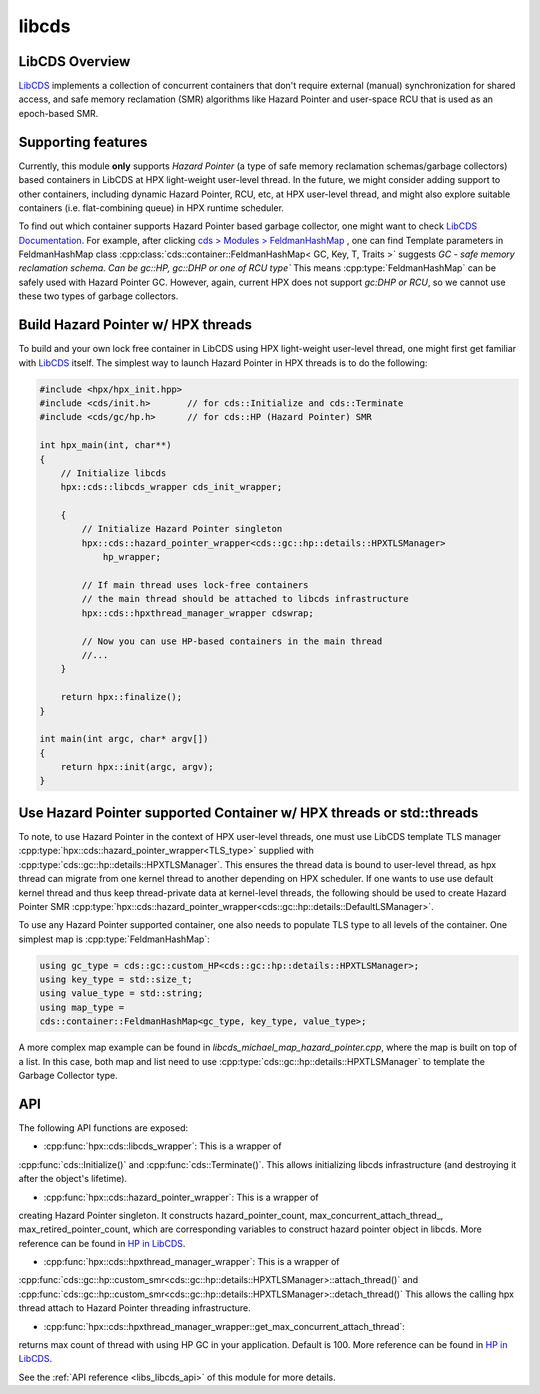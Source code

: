 ..
    Copyright (c) 2020 Weile Wei
    Copyright (c) 2020 The STE||AR-Group

    SPDX-License-Identifier: BSL-1.0
    Distributed under the Boost Software License, Version 1.0. (See accompanying
    file LICENSE_1_0.txt or copy at http://www.boost.org/LICENSE_1_0.txt)

.. _libs_libcds:

======
libcds
======

LibCDS Overview
###############

`LibCDS <https://github.com/khizmax/libcds>`_ implements a collection of
concurrent containers that don't require external (manual) synchronization
for shared access, and safe memory reclamation (SMR) algorithms like
Hazard Pointer and user-space RCU that is used as an epoch-based SMR.

Supporting features
###################
Currently, this module **only** supports *Hazard Pointer*
(a type of safe memory reclamation schemas/garbage collectors)
based containers in LibCDS
at HPX light-weight user-level thread. In the future, we might consider
adding support to other containers, including dynamic Hazard Pointer, RCU, etc,
at HPX user-level thread,
and might also explore suitable containers (i.e. flat-combining queue) in HPX
runtime scheduler.

To find out which container supports Hazard Pointer based garbage collector,
one might want to check
`LibCDS Documentation <http://libcds.sourceforge.net/doc/cds-api/index.html>`_.
For example, after clicking `cds > Modules > FeldmanHashMap <http://libcds.sourceforge.net/doc/cds-api/classcds_1_1container_1_1_feldman_hash_map.html>`_
, one can find Template parameters in FeldmanHashMap class
:cpp:class:`cds::container::FeldmanHashMap< GC, Key, T, Traits >`
suggests *GC - safe memory reclamation schema. Can be gc::HP, gc::DHP or one of RCU type`*
This means :cpp:type:`FeldmanHashMap` can be safely used with Hazard Pointer GC. However,
again, current HPX does not support *gc:DHP or RCU*, so we cannot use these two types of garbage collectors.

Build Hazard Pointer w/ HPX threads
###################################
To build and your own lock free container in LibCDS using
HPX light-weight user-level thread, one might first get familiar with
`LibCDS <https://github.com/khizmax/libcds>`_ itself. The simplest way to
launch Hazard Pointer in HPX threads is to do the following:

.. code-block:: c++

    #include <hpx/hpx_init.hpp>
    #include <cds/init.h>       // for cds::Initialize and cds::Terminate
    #include <cds/gc/hp.h>      // for cds::HP (Hazard Pointer) SMR

    int hpx_main(int, char**)
    {
        // Initialize libcds
        hpx::cds::libcds_wrapper cds_init_wrapper;

        {
            // Initialize Hazard Pointer singleton
            hpx::cds::hazard_pointer_wrapper<cds::gc::hp::details::HPXTLSManager>
                hp_wrapper;

            // If main thread uses lock-free containers
            // the main thread should be attached to libcds infrastructure
            hpx::cds::hpxthread_manager_wrapper cdswrap;

            // Now you can use HP-based containers in the main thread
            //...
        }

        return hpx::finalize();
    }

    int main(int argc, char* argv[])
    {
        return hpx::init(argc, argv);
    }

Use Hazard Pointer supported Container w/ HPX threads or std::threads
#####################################################################

To note, to use Hazard Pointer in the context of HPX user-level threads,
one must use LibCDS template
TLS manager :cpp:type:`hpx::cds::hazard_pointer_wrapper<TLS_type>` supplied with
:cpp:type:`cds::gc::hp::details::HPXTLSManager`. This ensures the thread data is bound
to user-level thread, as hpx thread can migrate from one kernel thread to another
depending on HPX scheduler.
If one wants to use use default kernel thread and thus keep thread-private data
at kernel-level threads, the following should be used to create Hazard Pointer SMR
:cpp:type:`hpx::cds::hazard_pointer_wrapper<cds::gc::hp::details::DefaultLSManager>`.

To use any Hazard Pointer supported container, one also needs to populate TLS type
to all levels of the container.
One simplest map is :cpp:type:`FeldmanHashMap`:

.. code-block:: c++

    using gc_type = cds::gc::custom_HP<cds::gc::hp::details::HPXTLSManager>;
    using key_type = std::size_t;
    using value_type = std::string;
    using map_type =
    cds::container::FeldmanHashMap<gc_type, key_type, value_type>;

A more complex map example can be found in `libcds_michael_map_hazard_pointer.cpp`,
where the map is built on top of a list. In this case, both map and list need to
use :cpp:type:`cds::gc::hp::details::HPXTLSManager` to template the Garbage Collector
type.

API
#####################################################

The following API functions are exposed:

- :cpp:func:`hpx::cds::libcds_wrapper`: This is a wrapper of
:cpp:func:`cds::Initialize()` and :cpp:func:`cds::Terminate()`.
This allows initializing libcds infrastructure (and destroying it after the object's lifetime).

- :cpp:func:`hpx::cds::hazard_pointer_wrapper`: This is a wrapper of
creating Hazard Pointer singleton. It constructs hazard_pointer_count,
max_concurrent_attach_thread_, max_retired_pointer_count, which are corresponding variables to
construct hazard pointer object in libcds. More reference can be found in
`HP in LibCDS <https://github.com/khizmax/libcds/blob/master/cds/gc/hp.h>`_.

- :cpp:func:`hpx::cds::hpxthread_manager_wrapper`: This is a wrapper of
:cpp:func:`cds::gc::hp::custom_smr<cds::gc::hp::details::HPXTLSManager>::attach_thread()`
and :cpp:func:`cds::gc::hp::custom_smr<cds::gc::hp::details::HPXTLSManager>::detach_thread()`
This allows the calling hpx thread attach to Hazard Pointer threading infrastructure.

- :cpp:func:`hpx::cds::hpxthread_manager_wrapper::get_max_concurrent_attach_thread`:
returns max count of thread with using HP GC in your application.
Default is 100. More reference can be found in
`HP in LibCDS <https://github.com/khizmax/libcds/blob/master/cds/gc/hp.h>`_.


See the :ref:`API reference <libs_libcds_api>` of this module for more
details.

